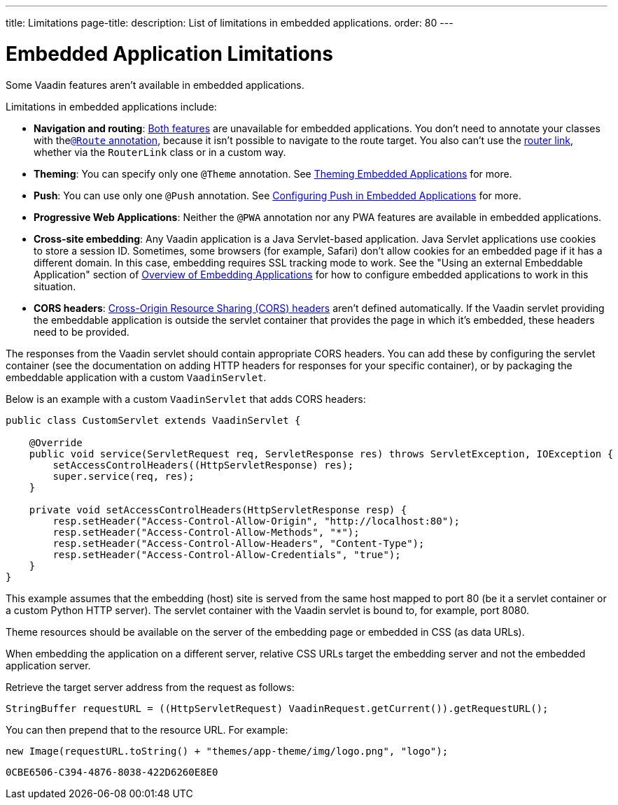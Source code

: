 ---
title: Limitations
page-title: 
description: List of limitations in embedded applications.
order: 80
---


= Embedded Application Limitations

Some Vaadin features aren't available in embedded applications.

Limitations in embedded applications include:

- *Navigation and routing*: <<../../routing#,Both features>> are unavailable for embedded applications. You don't need to annotate your classes with the<<../../routing#using-the-route-annotation, `@Route` annotation>>, because it isn't possible to navigate to the route target. You also can't use the <<../../routing/navigation#,router link>>, whether via the `RouterLink` class or in a custom way.
- *Theming*: You can specify only one `@Theme` annotation. See <<theming#,Theming Embedded Applications>> for more.
- *Push*: You can use only one `@Push` annotation. See <<push#,Configuring Push in Embedded Applications>> for more.
- *Progressive Web Applications*: Neither the `@PWA` annotation nor any PWA features are available in embedded applications.
- *Cross-site embedding*: Any Vaadin application is a Java Servlet-based application. Java Servlet applications use cookies to store a session ID. Sometimes, some browsers (for example, Safari) don't allow cookies for an embedded page if it has a different domain. In this case, embedding requires SSL tracking mode to work. See the "Using an external Embeddable Application" section of <<index#,Overview of Embedding Applications>> for how to configure embedded applications to work in this situation.
- *CORS headers*: https://developer.mozilla.org/en-US/docs/Web/HTTP/CORS[Cross-Origin Resource Sharing (CORS) headers] aren't defined automatically. If the Vaadin servlet providing the embeddable application is outside the servlet container that provides the page in which it's embedded, these headers need to be provided.

The responses from the Vaadin servlet should contain appropriate CORS headers.
You can add these by configuring the servlet container (see the documentation on adding HTTP headers for responses for your specific container), or by packaging the embeddable application with a custom [classname]`VaadinServlet`.

Below is an example with a custom [classname]`VaadinServlet` that adds CORS headers:

[source,java]
----
public class CustomServlet extends VaadinServlet {

    @Override
    public void service(ServletRequest req, ServletResponse res) throws ServletException, IOException {
        setAccessControlHeaders((HttpServletResponse) res);
        super.service(req, res);
    }

    private void setAccessControlHeaders(HttpServletResponse resp) {
        resp.setHeader("Access-Control-Allow-Origin", "http://localhost:80");
        resp.setHeader("Access-Control-Allow-Methods", "*");
        resp.setHeader("Access-Control-Allow-Headers", "Content-Type");
        resp.setHeader("Access-Control-Allow-Credentials", "true");
    }
}
----

This example assumes that the embedding (host) site is served from the same host mapped to port 80 (be it a servlet container or a custom Python HTTP server).
The servlet container with the Vaadin servlet is bound to, for example, port 8080.

Theme resources should be available on the server of the embedding page or embedded in CSS (as data URLs).

When embedding the application on a different server, relative CSS URLs target the embedding server and not the embedded application server.

Retrieve the target server address from the request as follows:

[source,java]
----
StringBuffer requestURL = ((HttpServletRequest) VaadinRequest.getCurrent()).getRequestURL();
----

You can then prepend that to the resource URL. For example:

[source,java]
----
new Image(requestURL.toString() + "themes/app-theme/img/logo.png", "logo");
----


[discussion-id]`0CBE6506-C394-4876-8038-422D6260E8E0`
